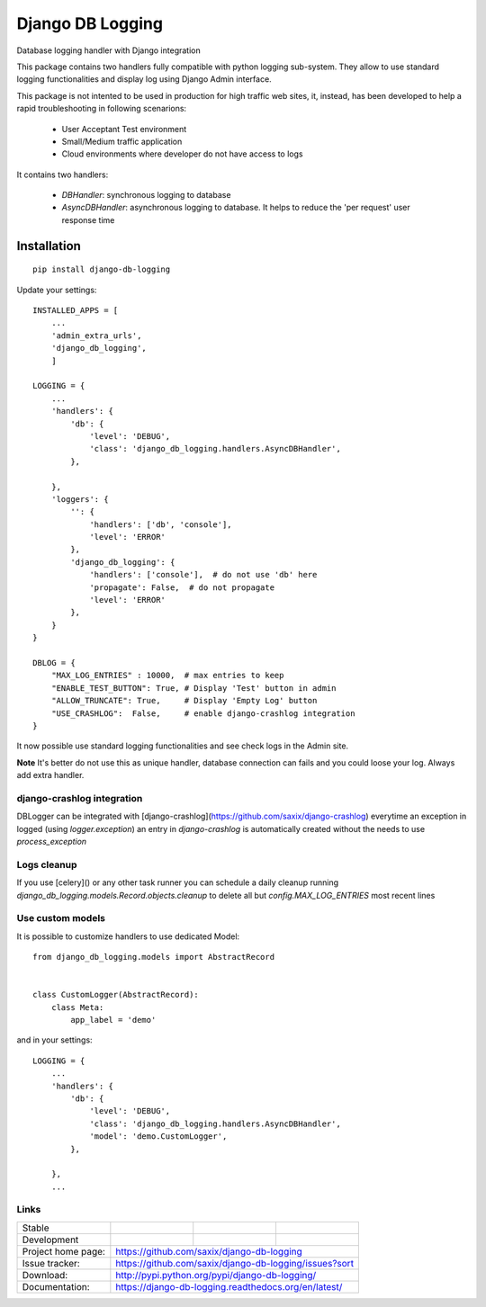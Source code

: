 ==================
Django DB Logging
==================

.. image:: https://badge.fury.io/py/django-db-logging.png
    :target: http://badge.fury.io/py/django-db-logging

.. image:: https://travis-ci.org/saxix/django-db-logging.png?branch=master
        :target: https://travis-ci.org/saxix/django-db-logging

.. image:: https://pypip.in/d/django-db-logging/badge.png
        :target: https://pypi.python.org/pypi/django-db-logging


Database logging handler with Django integration


This package contains two handlers fully compatible with python logging sub-system.
They allow to use standard logging functionalities and display log using Django Admin
interface.

This package is not intented to be used in production for high traffic web sites, it,
instead, has been developed to help a rapid troubleshooting in following scenarions:

    - User Acceptant Test environment

    - Small/Medium traffic application

    - Cloud environments where developer do not have access to logs

It contains two handlers:

    - `DBHandler`: synchronous logging to database

    - `AsyncDBHandler`: asynchronous logging to database. It helps to reduce the 'per request' user response time


Installation
------------

::

    pip install django-db-logging


Update your settings::


    INSTALLED_APPS = [
        ...
        'admin_extra_urls',
        'django_db_logging',
        ]

    LOGGING = {
        ...
        'handlers': {
            'db': {
                'level': 'DEBUG',
                'class': 'django_db_logging.handlers.AsyncDBHandler',
            },

        },
        'loggers': {
            '': {
                'handlers': ['db', 'console'],
                'level': 'ERROR'
            },
            'django_db_logging': {
                'handlers': ['console'],  # do not use 'db' here
                'propagate': False,  # do not propagate
                'level': 'ERROR'
            },
        }
    }

    DBLOG = {
        "MAX_LOG_ENTRIES" : 10000,  # max entries to keep
        "ENABLE_TEST_BUTTON": True, # Display 'Test' button in admin
        "ALLOW_TRUNCATE": True,     # Display 'Empty Log' button
        "USE_CRASHLOG":  False,     # enable django-crashlog integration
    }

It now possible use standard logging functionalities and see check logs in the Admin site.



**Note** It's better do not use this as unique handler, database connection can fails
and you could loose your log. Always add extra handler.


django-crashlog integration
~~~~~~~~~~~~~~~~~~~~~~~~~~~

DBLogger can be integrated with [django-crashlog](https://github.com/saxix/django-crashlog)
everytime an exception in logged (using `logger.exception`) an entry in `django-crashlog`
is automatically created without the needs to use `process_exception`


Logs cleanup
~~~~~~~~~~~~

If you use [celery]() or any other task runner you can schedule a daily cleanup
running `django_db_logging.models.Record.objects.cleanup` to delete all but `config.MAX_LOG_ENTRIES`
most recent lines


Use custom models
~~~~~~~~~~~~~~~~~

It is possible to customize handlers to use dedicated Model::

    from django_db_logging.models import AbstractRecord


    class CustomLogger(AbstractRecord):
        class Meta:
            app_label = 'demo'

and in your settings::

    LOGGING = {
        ...
        'handlers': {
            'db': {
                'level': 'DEBUG',
                'class': 'django_db_logging.handlers.AsyncDBHandler',
                'model': 'demo.CustomLogger',
            },

        },
        ...





Links
~~~~~

+--------------------+----------------+--------------+------------------------+
| Stable             | |master-build| | |master-cov| |                        |
+--------------------+----------------+--------------+------------------------+
| Development        | |dev-build|    | |dev-cov|    |                        |
+--------------------+----------------+--------------+------------------------+
| Project home page: | https://github.com/saxix/django-db-logging             |
+--------------------+---------------+----------------------------------------+
| Issue tracker:     | https://github.com/saxix/django-db-logging/issues?sort |
+--------------------+---------------+----------------------------------------+
| Download:          | http://pypi.python.org/pypi/django-db-logging/         |
+--------------------+---------------+----------------------------------------+
| Documentation:     | https://django-db-logging.readthedocs.org/en/latest/   |
+--------------------+---------------+--------------+-------------------------+

.. |master-build| image:: https://api.travis-ci.com/saxix/django-db-logging.png?branch=master
                    :target: http://travis-ci.com/saxix/django-db-logging/

.. |master-cov| image:: https://codecov.io/gh/saxix/django-db-logging/branch/master/graph/badge.svg
                    :target: https://codecov.io/gh/saxix/django-db-logging

.. |dev-build| image:: https://api.travis-ci.com/saxix/django-db-logger.png?branch=develop
                  :target: http://travis-ci.com/saxix/django-db-logging/

.. |dev-cov| image:: https://codecov.io/gh/saxix/django-db-logger/branch/develop/graph/badge.svg
                    :target: https://codecov.io/gh/saxix/django-db-logging



